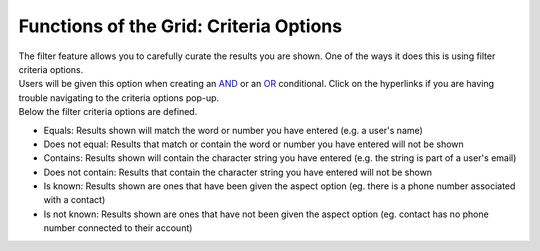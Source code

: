 Functions of the Grid: Criteria Options
=======================================

| The filter feature allows you to carefully curate the results you are shown. One of the ways it does this is using filter criteria options.
| Users will be given this option when creating an `AND </users/general/guides/functions_of_the_grid/filter_and.html>`_ or an `OR </users/general/guides/functions_of_the_grid/filter_or.html>`_ conditional. Click on the hyperlinks if you are having trouble navigating to the criteria options pop-up.
| Below the filter criteria options are defined.

* Equals: Results shown will match the word or number you have entered (e.g. a user's name)
* Does not equal: Results that match or contain the word or number you have entered will not be shown
* Contains: Results shown will contain the character string you have entered (e.g. the string is part of a user's email)
* Does not contain: Results that contain the character string you have entered will not be shown
* Is known: Results shown are ones that have been given the aspect option (eg. there is a phone number associated with a contact)
* Is not known: Results shown are ones that have not been given the aspect option (eg. contact has no phone number connected to their account)
